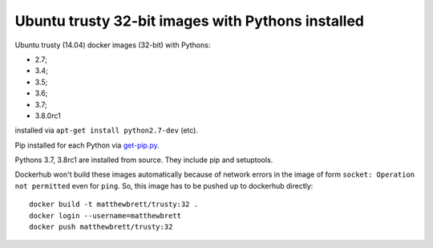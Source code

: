 ##################################################
Ubuntu trusty 32-bit images with Pythons installed
##################################################

Ubuntu trusty (14.04) docker images (32-bit) with Pythons:

* 2.7;
* 3.4;
* 3.5;
* 3.6;
* 3.7;
* 3.8.0rc1

installed via ``apt-get install python2.7-dev`` (etc).

Pip installed for each Python via `get-pip.py
<https://bootstrap.pypa.io/get-pip.py>`_.

Pythons 3.7, 3.8rc1 are installed from source. They include pip and setuptools.

Dockerhub won't build these images automatically because of network errors in
the image of form ``socket: Operation not permitted`` even for ``ping``.  So,
this image has to be pushed up to dockerhub directly::

    docker build -t matthewbrett/trusty:32 .
    docker login --username=matthewbrett
    docker push matthewbrett/trusty:32
